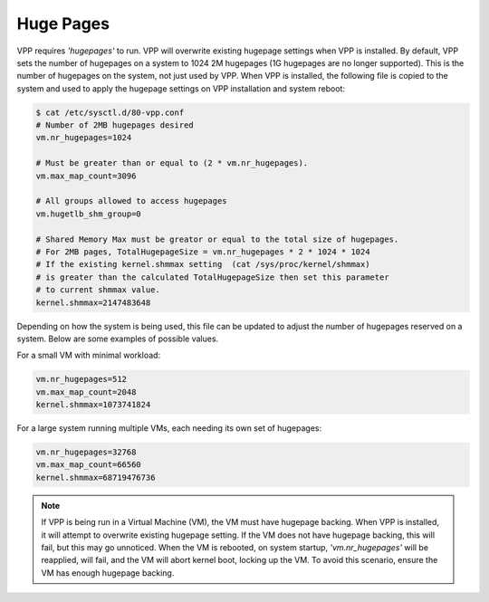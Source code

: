 .. _hugepages:

Huge Pages
----------

VPP requires *'hugepages'* to run. VPP will overwrite existing hugepage
settings when VPP is installed. By default, VPP sets the number of hugepages on
a system to 1024 2M hugepages (1G hugepages are no longer supported). This is
the number of hugepages on the system, not just used by VPP. When VPP is
installed, the following file is copied to the system and used to apply the
hugepage settings on VPP installation and system reboot:

.. code-block:: console

    $ cat /etc/sysctl.d/80-vpp.conf
    # Number of 2MB hugepages desired
    vm.nr_hugepages=1024
    
    # Must be greater than or equal to (2 * vm.nr_hugepages).
    vm.max_map_count=3096
    
    # All groups allowed to access hugepages
    vm.hugetlb_shm_group=0
    
    # Shared Memory Max must be greator or equal to the total size of hugepages.
    # For 2MB pages, TotalHugepageSize = vm.nr_hugepages * 2 * 1024 * 1024
    # If the existing kernel.shmmax setting  (cat /sys/proc/kernel/shmmax)
    # is greater than the calculated TotalHugepageSize then set this parameter
    # to current shmmax value.
    kernel.shmmax=2147483648

Depending on how the system is being used, this file can be updated to adjust
the number of hugepages reserved on a system. Below are some examples of
possible values.

For a small VM with minimal workload:

.. code-block:: console

    vm.nr_hugepages=512
    vm.max_map_count=2048
    kernel.shmmax=1073741824

For a large system running multiple VMs, each needing its own set of hugepages:

.. code-block:: console

    vm.nr_hugepages=32768
    vm.max_map_count=66560
    kernel.shmmax=68719476736


.. note::

    If VPP is being run in a Virtual Machine (VM), the VM must have hugepage
    backing. When VPP is installed, it will attempt to overwrite existing
    hugepage setting. If the VM does not have hugepage backing, this will fail,
    but this may go unnoticed. When the VM is rebooted, on system startup,
    *'vm.nr_hugepages'* will be reapplied, will fail, and the VM will abort kernel
    boot, locking up the VM. To avoid this scenario, ensure the VM has enough
    hugepage backing.
